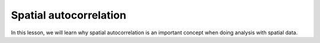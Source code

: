 Spatial autocorrelation
=======================

In this lesson, we will learn why spatial autocorrelation is an important concept when doing analysis with spatial data.

.. raw:: html

    <iframe src="https://docs.google.com/presentation/d/e/2PACX-1vS0XcVvj4-iGeE1vZVIzk_npcfjgF2855d0aV3jcl_AQMmDfsRr1xdoih_DPJroGLuvRPyqijB0-baU/embed?start=false&loop=false&delayms=3000" frameborder="0" width="700" height="420" allowfullscreen="true" mozallowfullscreen="true" webkitallowfullscreen="true"></iframe>
